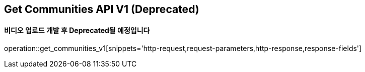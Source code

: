 == Get Communities API V1 (Deprecated)
==== 비디오 업로드 개발 후 Deprecated될 예정입니다

operation::get_communities_v1[snippets='http-request,request-parameters,http-response,response-fields']
